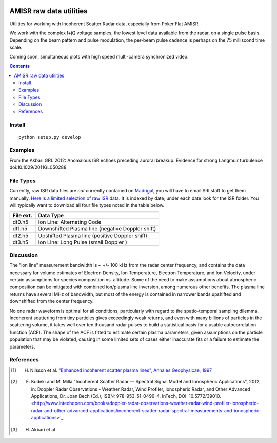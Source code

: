 .. image:: https://zenodo.org/badge/DOI/10.5281/zenodo.164876.svg
   :target: https://doi.org/10.5281/zenodo.164876

.. image:: https://travis-ci.org/scivision/isrutils.svg?branch=master
    :target: https://travis-ci.org/scivision/isrutils
.. image:: https://coveralls.io/repos/github/scivision/isrutils/badge.svg?branch=master
    :target: https://coveralls.io/github/scivision/isrutils?branch=master

========================
AMISR raw data utilities
========================
Utilities for working with Incoherent Scatter Radar data, especially from Poker Flat AMISR.

We work with the complex I+jQ voltage samples, the lowest level data available from the radar, on a single pulse basis.
Depending on the beam pattern and pulse modulation, the per-beam pulse cadence is perhaps on the 75 milliscond time scale.

Coming soon, simultaneous plots with high speed multi-camera synchronized video.

.. contents::

Install
=======
::

    python setup.py develop

Examples
========
From the Akbari GRL 2012: Anomalous ISR echoes preceding auroral breakup: 
Evidence for strong Langmuir turbulence  doi:10.1029/2011GL050288

.. image:: gfx/Akbari2012_fig1a.png
    :scale: 50 %
    :alt: Figure 1a Akbari 2012

.. image:: gfx/Akbari2012_fig3a.png
    :scale: 40 %
    :alt: Figure 3a Akbari 2012

.. image:: gfx/Akbari2012_fig3b.png
    :scale: 40 %
    :alt: Figure 3b Akbari 2012

.. image:: gfx/Akbari2012_fig3c.png
    :scale: 50 %
    :alt: Figure 3c Akbari 2012



File Types
==========
Currently, raw ISR data files are *not* currently contained on `Madrigal <http://isr.sri.com/madrigal>`_, you will have to email SRI staff to get them manually.
`Here is a limited selection of raw ISR data. <https://drive.google.com/folderview?id=0B7P8Xeeyo_YIVTlfMk9wY0YtbzQ&usp=sharing>`_
It is indexed by date; under each date look for the ISR folder. You will typically want to download all four file types noted in the table below.

===========   ==================
File ext.      Data Type
===========   ==================
dt0.h5        Ion Line: Alternating Code
dt1.h5        Downshifted Plasma line (negative Doppler shift)
dt2.h5        Upshifted Plasma line (positive Doppler shift)
dt3.h5        Ion Line: Long Pulse (small Doppler )
===========   ==================


Discussion
==========

The "ion line" measurement bandwidth is ~ +/- 100 kHz from the radar center frequency, and contains the data necessary for volume estimates of Electron Density, Ion Temperature, Electron Temperature, and Ion Velocity,
under certain assumptions for species composition vs. altitude. Some of the need to make assumptions about atmospheric composition can be mitigated with combined ion/plasma line inversion, among numerous other benefits.
The plasma line returns have several MHz of bandwidth, but most of the energy is contained in narrower bands upshifted and downshifted from the center frequency.

No one radar waveform is optimal for all conditions, particularly with regard to the spatio-temporal sampling dilemma.
Incoherent scattering from tiny particles gives exceedingly weak returns, and even with many billions of particles in the scattering volume, it takes well over ten thousand radar pulses to build a statistical basis for a usable autocorrelation function (ACF).
The shape of the ACF is fitted to estimate certain plasma parameters, given assumptions on the particle population that may be violated, causing in some limited
sets of cases either inaccurate fits or a failure to estimate the parameters.



References
==========
.. [1] H. Nilsson et al. `"Enhanced incoherent scatter plasma lines", Annales Geophysicae, 1997 <http://dx.doi.org/10.1007/s00585-996-1462-z>`_
.. [2] E. Kudeki and M. Milla "Incoherent Scatter Radar — Spectral Signal Model and Ionospheric Applications", 2012, in:  Doppler Radar Observations - Weather Radar, Wind Profiler, Ionospheric Radar, and Other Advanced Applications, Dr. Joan Bech (Ed.), ISBN: 978-953-51-0496-4, InTech, DOI: 10.5772/39010. <http://www.intechopen.com/books/doppler-radar-observations-weather-radar-wind-profiler-ionospheric-radar-and-other-advanced-applications/incoherent-scatter-radar-spectral-measurements-and-ionospheric-applications>`_
.. [3] H. Akbari et al
